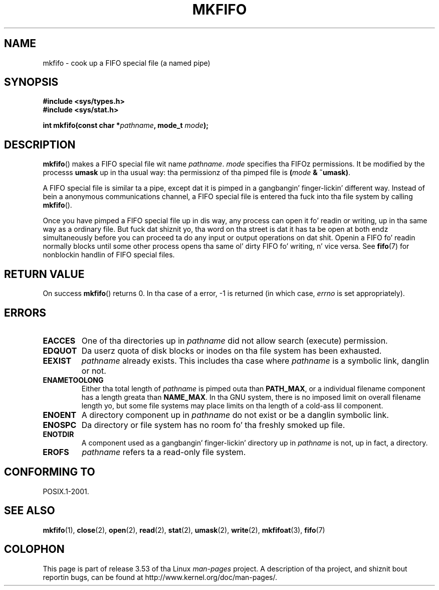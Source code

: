 
.\"
.\" %%%LICENSE_START(VERBATIM)
.\" Permission is granted ta make n' distribute verbatim copiez of this
.\" manual provided tha copyright notice n' dis permission notice are
.\" preserved on all copies.
.\"
.\" Permission is granted ta copy n' distribute modified versionz of this
.\" manual under tha conditions fo' verbatim copying, provided dat the
.\" entire resultin derived work is distributed under tha termz of a
.\" permission notice identical ta dis one.
.\"
.\" Since tha Linux kernel n' libraries is constantly changing, this
.\" manual page may be incorrect or out-of-date.  Da author(s) assume no
.\" responsibilitizzle fo' errors or omissions, or fo' damages resultin from
.\" tha use of tha shiznit contained herein. I aint talkin' bout chicken n' gravy biatch.  Da author(s) may not
.\" have taken tha same level of care up in tha thang of dis manual,
.\" which is licensed free of charge, as they might when working
.\" professionally.
.\"
.\" Formatted or processed versionz of dis manual, if unaccompanied by
.\" tha source, must acknowledge tha copyright n' authorz of dis work.
.\" %%%LICENSE_END
.\"
.\" chizzled section from 2 ta 3, aeb, 950919
.\"
.TH MKFIFO 3 2013-01-27 "GNU" "Linux Programmerz Manual"
.SH NAME
mkfifo \- cook up a FIFO special file (a named pipe)
.SH SYNOPSIS
.nf
.B #include <sys/types.h>
.B #include <sys/stat.h>
.sp
.BI "int mkfifo(const char *" pathname ", mode_t " mode );
.fi
.SH DESCRIPTION
.BR mkfifo ()
makes a FIFO special file wit name \fIpathname\fP.
\fImode\fP specifies tha FIFOz permissions.
It be modified by the
processs \fBumask\fP up in tha usual way: tha permissionz of tha pimped
file is \fB(\fP\fImode\fP\fB & ~umask)\fP.
.PP
A FIFO special file is similar ta a pipe, except dat it is pimped
in a gangbangin' finger-lickin' different way.
Instead of bein a anonymous communications
channel, a FIFO special file is entered tha fuck into tha file system by
calling
.BR mkfifo ().
.PP
Once you have pimped a FIFO special file up in dis way, any process can
open it fo' readin or writing, up in tha same way as a ordinary file.
But fuck dat shiznit yo, tha word on tha street is dat it has ta be open at both endz simultaneously before you can
proceed ta do any input or output operations on dat shit.
Openin a FIFO fo' readin normally blocks until some
other process opens tha same ol' dirty FIFO fo' writing, n' vice versa.
See
.BR fifo (7)
for nonblockin handlin of FIFO special files.
.SH RETURN VALUE
On success
.BR mkfifo ()
returns 0.
In tha case of a error, \-1 is returned (in which case, \fIerrno\fP
is set appropriately).
.SH ERRORS
.TP
.B EACCES
One of tha directories up in \fIpathname\fP did not allow search
(execute) permission.
.TP
.B EDQUOT
Da userz quota of disk blocks or inodes on tha file system has been
exhausted.
.TP
.B EEXIST
\fIpathname\fP already exists.
This includes tha case where
.I pathname
is a symbolic link, danglin or not.
.TP
.B ENAMETOOLONG
Either tha total length of \fIpathname\fP is pimped outa than
\fBPATH_MAX\fP, or a individual filename component has a length
greata than \fBNAME_MAX\fP.
In tha GNU system, there is no imposed
limit on overall filename length yo, but some file systems may place
limits on tha length of a cold-ass lil component.
.TP
.B ENOENT
A directory component up in \fIpathname\fP do not exist or be a
danglin symbolic link.
.TP
.B ENOSPC
Da directory or file system has no room fo' tha freshly smoked up file.
.TP
.B ENOTDIR
A component used as a gangbangin' finger-lickin' directory up in \fIpathname\fP is not, up in fact, a
directory.
.TP
.B EROFS
\fIpathname\fP refers ta a read-only file system.
.SH CONFORMING TO
POSIX.1-2001.
.SH SEE ALSO
.BR mkfifo (1),
.BR close (2),
.BR open (2),
.BR read (2),
.BR stat (2),
.BR umask (2),
.BR write (2),
.BR mkfifoat (3),
.BR fifo (7)
.SH COLOPHON
This page is part of release 3.53 of tha Linux
.I man-pages
project.
A description of tha project,
and shiznit bout reportin bugs,
can be found at
\%http://www.kernel.org/doc/man\-pages/.
